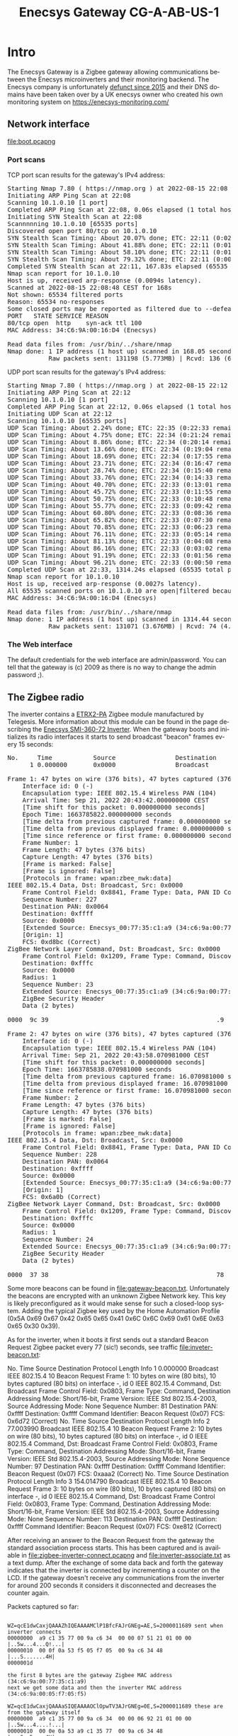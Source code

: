 #+TITLE: Enecsys Gateway CG-A-AB-US-1
#+LANGUAGE: en
#+CREATOR: Emacs 25.2.2 (Org mode 9.1.13)

#+BEGIN_EXPORT html
<base href="enecsys-gateway-cg-a-ab-us-1/"/>
#+END_EXPORT

* Intro


The Enecsys Gateway is a Zigbee gateway allowing communications between the Enecsys microinverters and their monitoring backend. The Enecsys company is unfortunately [[https://businessbankruptcies.com/cases/enecsys-llc][defunct since 2015]]
and their DNS domains have been taken over by a UK enecsys owner who created his own monitoring system on https://enecsys-monitoring.com/

** Network interface

[[file:boot.pcapng]]


*** Port scans

TCP port scan results for the gateway's IPv4 address:

#+BEGIN_EXPORT html
<pre>
Starting Nmap 7.80 ( https://nmap.org ) at 2022-08-15 22:08 CEST
Initiating ARP Ping Scan at 22:08
Scanning 10.1.0.10 [1 port]
Completed ARP Ping Scan at 22:08, 0.06s elapsed (1 total hosts)
Initiating SYN Stealth Scan at 22:08
Scannnnning 10.1.0.10 [65535 ports]
Discovered open port 80/tcp on 10.1.0.10
SYN Stealth Scan Timing: About 20.07% done; ETC: 22:11 (0:02:03 remaining)
SYN Stealth Scan Timing: About 41.88% done; ETC: 22:11 (0:01:25 remaining)
SYN Stealth Scan Timing: About 58.10% done; ETC: 22:11 (0:01:06 remaining)
SYN Stealth Scan Timing: About 79.32% done; ETC: 22:11 (0:00:32 remaining)
Completed SYN Stealth Scan at 22:11, 167.83s elapsed (65535 total ports)
Nmap scan report for 10.1.0.10
Host is up, received arp-response (0.0094s latency).
Scanned at 2022-08-15 22:08:48 CEST for 168s
Not shown: 65534 filtered ports
Reason: 65534 no-responses
Some closed ports may be reported as filtered due to --defeat-rst-ratelimit
PORT   STATE SERVICE REASON
80/tcp open  http    syn-ack ttl 100
MAC Address: 34:C6:9A:00:16:D4 (Enecsys)

Read data files from: /usr/bin/../share/nmap
Nmap done: 1 IP address (1 host up) scanned in 168.05 seconds
           Raw packets sent: 131198 (5.773MB) | Rcvd: 136 (6.115KB)
</pre>
#+END_EXPORT

UDP port scan results for the gateway's IPv4 address:

#+BEGIN_EXPORT html
<pre>
Starting Nmap 7.80 ( https://nmap.org ) at 2022-08-15 22:12 CEST
Initiating ARP Ping Scan at 22:12
Scanning 10.1.0.10 [1 port]
Completed ARP Ping Scan at 22:12, 0.06s elapsed (1 total hosts)
Initiating UDP Scan at 22:12
Scanning 10.1.0.10 [65535 ports]
UDP Scan Timing: About 2.24% done; ETC: 22:35 (0:22:33 remaining)
UDP Scan Timing: About 4.75% done; ETC: 22:34 (0:21:24 remaining)
UDP Scan Timing: About 8.86% done; ETC: 22:34 (0:20:14 remaining)
UDP Scan Timing: About 13.66% done; ETC: 22:34 (0:19:04 remaining)
UDP Scan Timing: About 18.69% done; ETC: 22:34 (0:17:55 remaining)
UDP Scan Timing: About 23.71% done; ETC: 22:34 (0:16:47 remaining)
UDP Scan Timing: About 28.74% done; ETC: 22:34 (0:15:40 remaining)
UDP Scan Timing: About 33.76% done; ETC: 22:34 (0:14:33 remaining)
UDP Scan Timing: About 40.70% done; ETC: 22:33 (0:13:01 remaining)
UDP Scan Timing: About 45.72% done; ETC: 22:33 (0:11:55 remaining)
UDP Scan Timing: About 50.75% done; ETC: 22:33 (0:10:48 remaining)
UDP Scan Timing: About 55.77% done; ETC: 22:33 (0:09:42 remaining)
UDP Scan Timing: About 60.80% done; ETC: 22:33 (0:08:36 remaining)
UDP Scan Timing: About 65.82% done; ETC: 22:33 (0:07:30 remaining)
UDP Scan Timing: About 70.85% done; ETC: 22:33 (0:06:23 remaining)
UDP Scan Timing: About 76.11% done; ETC: 22:33 (0:05:14 remaining)
UDP Scan Timing: About 81.13% done; ETC: 22:33 (0:04:08 remaining)
UDP Scan Timing: About 86.16% done; ETC: 22:33 (0:03:02 remaining)
UDP Scan Timing: About 91.19% done; ETC: 22:33 (0:01:56 remaining)
UDP Scan Timing: About 96.21% done; ETC: 22:33 (0:00:50 remaining)
Completed UDP Scan at 22:33, 1314.24s elapsed (65535 total ports)
Nmap scan report for 10.1.0.10
Host is up, received arp-response (0.0027s latency).
All 65535 scanned ports on 10.1.0.10 are open|filtered because of 65535 no-responses
MAC Address: 34:C6:9A:00:16:D4 (Enecsys)

Read data files from: /usr/bin/../share/nmap
Nmap done: 1 IP address (1 host up) scanned in 1314.44 seconds
           Raw packets sent: 131071 (3.676MB) | Rcvd: 74 (4.290KB)
</pre>
#+END_EXPORT

*** The Web interface

The default credentials for the web interface are admin/password. You can tell that the gateway is (c) 2009 as there is no way to change the admin password ;).



** The Zigbee radio

The inverter contains a [[https://octopart.com/etrx2-pa-telegesis-19255118][ETRX2-PA]] Zigbee module manufactured by Telegesis. More information about this module can be found in the page describing the [[file:../enecsys-smi-360-72.org][Enecsys SMI-360-72 Inverter]]. 
When the gateway boots and initializes its radio interfaces it starts to send broadcast "beacon" frames every 15 seconds:

#+BEGIN_EXPORT html
<pre>
No.     Time           Source                Destination           Protocol Length Info
      1 0.000000       0x0000                Broadcast             ZigBee   47     Command, Dst: Broadcast, Src: 0x0000

Frame 1: 47 bytes on wire (376 bits), 47 bytes captured (376 bits) on interface -, id 0
    Interface id: 0 (-)
    Encapsulation type: IEEE 802.15.4 Wireless PAN (104)
    Arrival Time: Sep 21, 2022 20:43:42.000000000 CEST
    [Time shift for this packet: 0.000000000 seconds]
    Epoch Time: 1663785822.000000000 seconds
    [Time delta from previous captured frame: 0.000000000 seconds]
    [Time delta from previous displayed frame: 0.000000000 seconds]
    [Time since reference or first frame: 0.000000000 seconds]
    Frame Number: 1
    Frame Length: 47 bytes (376 bits)
    Capture Length: 47 bytes (376 bits)
    [Frame is marked: False]
    [Frame is ignored: False]
    [Protocols in frame: wpan:zbee_nwk:data]
IEEE 802.15.4 Data, Dst: Broadcast, Src: 0x0000
    Frame Control Field: 0x8841, Frame Type: Data, PAN ID Compression, Destination Addressing Mode: Short/16-bit, Frame Version: IEEE Std 802.15.4-2003, Source Addressing Mode: Short/16-bit
    Sequence Number: 227
    Destination PAN: 0x0064
    Destination: 0xffff
    Source: 0x0000
    [Extended Source: Enecsys_00:77:35:c1:a9 (34:c6:9a:00:77:35:c1:a9)]
    [Origin: 1]
    FCS: 0xd8bc (Correct)
ZigBee Network Layer Command, Dst: Broadcast, Src: 0x0000
    Frame Control Field: 0x1209, Frame Type: Command, Discover Route: Suppress, Security, Extended Source Command
    Destination: 0xfffc
    Source: 0x0000
    Radius: 1
    Sequence Number: 23
    Extended Source: Enecsys_00:77:35:c1:a9 (34:c6:9a:00:77:35:c1:a9)
    ZigBee Security Header
    Data (2 bytes)

0000  9c 39                                             .9

Frame 2: 47 bytes on wire (376 bits), 47 bytes captured (376 bits) on interface -, id 0
    Interface id: 0 (-)
    Encapsulation type: IEEE 802.15.4 Wireless PAN (104)
    Arrival Time: Sep 21, 2022 20:43:58.070981000 CEST
    [Time shift for this packet: 0.000000000 seconds]
    Epoch Time: 1663785838.070981000 seconds
    [Time delta from previous captured frame: 16.070981000 seconds]
    [Time delta from previous displayed frame: 16.070981000 seconds]
    [Time since reference or first frame: 16.070981000 seconds]
    Frame Number: 2
    Frame Length: 47 bytes (376 bits)
    Capture Length: 47 bytes (376 bits)
    [Frame is marked: False]
    [Frame is ignored: False]
    [Protocols in frame: wpan:zbee_nwk:data]
IEEE 802.15.4 Data, Dst: Broadcast, Src: 0x0000
    Frame Control Field: 0x8841, Frame Type: Data, PAN ID Compression, Destination Addressing Mode: Short/16-bit, Frame Version: IEEE Std 802.15.4-2003, Source Addressing Mode: Short/16-bit
    Sequence Number: 228
    Destination PAN: 0x0064
    Destination: 0xffff
    Source: 0x0000
    [Extended Source: Enecsys_00:77:35:c1:a9 (34:c6:9a:00:77:35:c1:a9)]
    [Origin: 1]
    FCS: 0x6a0b (Correct)
ZigBee Network Layer Command, Dst: Broadcast, Src: 0x0000
    Frame Control Field: 0x1209, Frame Type: Command, Discover Route: Suppress, Security, Extended Source Command
    Destination: 0xfffc
    Source: 0x0000
    Radius: 1
    Sequence Number: 24
    Extended Source: Enecsys_00:77:35:c1:a9 (34:c6:9a:00:77:35:c1:a9)
    ZigBee Security Header
    Data (2 bytes)

0000  37 38                                             78
</pre>
#+END_EXPORT

Some more beacons can be found in [[file:gateway-beacon.txt]]. Unfortunately the beacons are encrypted with an unknown Zigbee Network key. This key is likely preconfigured as it would make sense 
for such a closed-loop system. Adding the typical Zigbee key used by the Home Automation Profile (0x5A 0x69 0x67 0x42 0x65 0x65 0x41 0x6C 0x6C 0x69 0x61 0x6E 0x63 0x65 0x30 0x39).

As for the inverter, when it boots it first sends out a standard Beacon Request Zigbee packet every 77 (sic!) seconds, see traffic [[file:inveter-beacon.txt]]:

#+BEGIN_EXPORT html
No.     Time           Source                Destination           Protocol Length Info
      1 0.000000                             Broadcast             IEEE 802.15.4 10     Beacon Request

Frame 1: 10 bytes on wire (80 bits), 10 bytes captured (80 bits) on interface -, id 0
IEEE 802.15.4 Command, Dst: Broadcast
    Frame Control Field: 0x0803, Frame Type: Command, Destination Addressing Mode: Short/16-bit, Frame Version: IEEE Std 802.15.4-2003, Source Addressing Mode: None
    Sequence Number: 81
    Destination PAN: 0xffff
    Destination: 0xffff
    Command Identifier: Beacon Request (0x07)
    FCS: 0x6d72 (Correct)

No.     Time           Source                Destination           Protocol Length Info
      2 77.003990                            Broadcast             IEEE 802.15.4 10     Beacon Request

Frame 2: 10 bytes on wire (80 bits), 10 bytes captured (80 bits) on interface -, id 0
IEEE 802.15.4 Command, Dst: Broadcast
    Frame Control Field: 0x0803, Frame Type: Command, Destination Addressing Mode: Short/16-bit, Frame Version: IEEE Std 802.15.4-2003, Source Addressing Mode: None
    Sequence Number: 97
    Destination PAN: 0xffff
    Destination: 0xffff
    Command Identifier: Beacon Request (0x07)
    FCS: 0xaaa2 (Correct)

No.     Time           Source                Destination           Protocol Length Info
      3 154.014790                           Broadcast             IEEE 802.15.4 10     Beacon Request

Frame 3: 10 bytes on wire (80 bits), 10 bytes captured (80 bits) on interface -, id 0
IEEE 802.15.4 Command, Dst: Broadcast
    Frame Control Field: 0x0803, Frame Type: Command, Destination Addressing Mode: Short/16-bit, Frame Version: IEEE Std 802.15.4-2003, Source Addressing Mode: None
    Sequence Number: 113
    Destination PAN: 0xffff
    Destination: 0xffff
    Command Identifier: Beacon Request (0x07)
    FCS: 0xe812 (Correct)
#+END_EXPORT

After receiving an answer to the Beacon Request from the gateway the standard association process starts. This has been captured and is available in [[file:zigbee-inverter-connect.pcapng]] 
and [[file:inverter-associate.txt]] as a text dump. After the exchange of some data back and forth the gateway indicates that the inverter is connected by incrementing a counter on the 
LCD. If the gateway doesn't receive any communications from the inverter for around 200 seconds it considers it disconnected and decreases the counter again.


Packets captured so far:


#+BEGIN_EXPORT html
<code>
WZ=qcE1dwCaxjQAAAZhIQEAAAAMClP1BfcFAJrGNEg=AE,S=2000011689 sent when inverter connects
00000000  a9 c1 35 77 00 9a c6 34  00 00 07 51 21 01 00 00  |..5w...4...Q!...|
00000010  00 0f 0a 53 f5 05 f7 05  00 9a c6 34 48           |...S.......4H|
0000001d

the first 8 bytes are the gateway Zigbee MAC address (34:c6:9a:00:77:35:c1:a9)
next we get some data and then the inverter MAC address (34:c6:9a:00:05:f7:05:f5)

WZ=qcE1dwCaxjQAAAaSIQEAAAAOClOpwTV3AJrGNEg=0E,S=2000011689 these are from the gateway itself
00000000  a9 c1 35 77 00 9a c6 34  00 00 06 92 21 01 00 00  |..5w...4....!...|
00000010  00 0e 0a 53 a9 c1 35 77  00 9a c6 34 48           |...S..5w...4H|
0000001d

This one is different, we don't have the inverter MAC but something else

inverter serial on barcode

01 00 04 50 29 (dec)
01 00 04 32 1d (hex)

inverter serial on label

00 00 61 75 77 (dex)
00 00 3d 4b 4d (hex)


WS=9QX3BQCaxjQAAAbLIQEAAAAAFDADiAEAAgAAAAAAAAAYAY0AAwQF00  
00000000  f5 05 f7 05 00 9a c6 34  00 00 06 cb 21 01 00 00  |.......4....!...|
00000010  00 00 14 30 03 88 01 00  02 00 00 00 00 00 00 00  |...0............|
00000020  18 01 8d 00 03 04 05                              |.......|
00000027

First 8 bytes are the MAC address of the inverter (34:c6:9a:00:05:f7:05:f5), later we have something that appears to be data from the inverter

WZ=qcE1dwCaxjQAAAdRIQEAAAAPClP1BfcFAJrGNEg=60,S=2000011689
00000000  a9 c1 35 77 00 9a c6 34  00 00 07 51 21 01 00 00  |..5w...4...Q!...|
00000010  00 0f 0a 53 f5 05 f7 05  00 9a c6 34 48           |...S.......4H|
0000001d

WS=9QX3BQCaxjQAAAdYIQIAAAAAFDADiAEAAgAAAAAAAAAZAY0AAwAF81
00000000  f5 05 f7 05 00 9a c6 34  00 00 07 58 21 02 00 00  |.......4...X!...|
00000010  00 00 14 30 03 88 01 00  02 00 00 00 00 00 00 00  |...0............|
00000020  19 01 8d 00 03 00 05                              |.......|
00000027

WS=9QX3BQCaxjQAAAdYIQIAAAAAFDADiAEAAgAAAAAAAAAZAY0AAwAF81  << these seem to come from the inverter
00000000  f5 05 f7 05 00 9a c6 34  00 00 07 58 21 02 00 00  |.......4...X!...|
00000010  00 00 14 30 03 88 01 00  02 00 00 00 00 00 00 00  |...0............|
00000020  19 01 8d 00 03 00 05                              |.......|
00000027

WS=9QX3BQCaxjQAAAe7IQEAAAACFDADiAEAAgAAAAAAADgZAY0AAwAF44
00000000  f5 05 f7 05 00 9a c6 34  00 00 07 bb 21 01 00 00  |.......4....!...|
00000010  00 02 14 30 03 88 01 00  02 00 00 00 00 00 00 38  |...0...........8|
00000020  19 01 8d 00 03 00 05                              |.......|
00000027

WS=9QX3BQCaxjQAAAkkIQEAAAAFFDADiAEAAgAAAAAAADgZAY0AAwAF8A
00000000  f5 05 f7 05 00 9a c6 34  00 00 09 24 21 01 00 00  |.......4...$!...|
00000010  00 05 14 30 03 88 01 00  02 00 00 00 00 00 00 38  |...0...........8|
00000020  19 01 8d 00 03 00 05                              |.......|
00000027

WZ=qcE1dwCaxjQAAAkyIQEAAAATClP1BfcFAJrGNEg=7A,S=2000011689
00000000  a9 c1 35 77 00 9a c6 34  00 00 09 32 21 01 00 00  |..5w...4...2!...|
00000010  00 13 0a 53 f5 05 f7 05  00 9a c6 34 48           |...S.......4H|
0000001d


WZ=qcE1dwCaxjQAAAljIQEAAAAUClOpwTV3AJrGNEg=E9,S=2000011689
00000000  a9 c1 35 77 00 9a c6 34  00 00 09 63 21 01 00 00  |..5w...4...c!...|
00000010  00 14 0a 53 a9 c1 35 77  00 9a c6 34 48           |...S..5w...4H|
0000001d

WS=9QX3BQCaxjQAAAoUIQEAAAAHFDADiAEAAgAAAAAAADgaAY0AAwAF5B
00000000  f5 05 f7 05 00 9a c6 34  00 00 0a 14 21 01 00 00  |.......4....!...|
00000010  00 07 14 30 03 88 01 00  02 00 00 00 00 00 00 38  |...0...........8|
00000020  1a 01 8d 00 03 00 05                              |.......|
00000027

WZ=qcE1dwCaxjQAAAoiIQEAAAAVClP1BfcFAJrGNEg=22,S=2000011689
WZ=qcE1dwCaxjQAAApTIQEAAAAWClOpwTV3AJrGNEg=BD,S=2000011689

WS=9QX3BQCaxjQAAAqMIQEAAAAIFDADiAEAAgAAAAAAADgaAY0AAwAF44
WS=9QX3BQCaxjQAAAsEIQEAAAAJFDADiAEAAgAAAAAAADgaAY0AAwAF1E

WZ=qcE1dwCaxjQAAAz0IQEAAAAbClP1BfcFAJrGNEg=C9,S=2000011689
WZ=qcE1dwCaxjQAAA0lIQEAAAAcClOpwTV3AJrGNEg=BC,S=2000011689
WS=9QX3BQCaxjQAAA3WIQEAAAAPFDADiAEAAgAAAAAAADgaAY0AAwAFCF
WZ=qcE1dwCaxjQAAA4VIQEAAAAeClOpwTV3AJrGNEg=A0,S=2000011689
WS=9QX3BQCaxjQAAA5OIQEAAAAQFDADiAEAAgAAAAAAADgaAY0AAwAF9D


WS=9QX3BQCaxjQAAD2_IQEAAAB1FDADiAEAAgAAAAAAADgdAY0AAwAF46


WZ=qcE1dwCaxjQAAD6-IQEAAACFClP1BfcFAJrGNEg=48,S=2000011689




Vdc = 36V
36 dec == 24 hex

WS=9QX3BQCaxjQAAEs1IQEAAAALFDADiAMAAgAAAAAAADgdAY4AAwAFCB
00000000: F5 05 F7 05 00 9A C6 34  00 00 4B 35 21 01 00 00  .......4..K5!...
00000010: 00 0B 14 30 03 88 03 00  02 00 00 00 00 00 00 38  ...0...........8
00000020: 1D 01 8E 00 03 00 05                              .......

WS=9QX3BQCaxjQAAEuuIQEAAAAMFDADiAMAAgAAAAAAADgdAY4AAwAF2E
00000000: F5 05 F7 05 00 9A C6 34  00 00 4B AE 21 01 00 00  .......4..K.!...
00000010: 00 0C 14 30 03 88 03 00  02 00 00 00 00 00 00 38  ...0...........8
00000020: 1D 01 8E 00 03 00 05   


Vdc = 42V 
42 dec == 2a hex

WS=9QX3BQCaxjQAAE0WIQEAAAAPFDADiAMAAgAAAAAAAEUdAY4AAwAF29
00000000: F5 05 F7 05 00 9A C6 34  00 00 4D 16 21 01 00 00  .......4..M.!...
00000010: 00 0F 14 30 03 88 03 00  02 00 00 00 00 00 00 45  ...0...........E
00000020: 1D 01 8E 00 03 00 05                              .......
WS=9QX3BQCaxjQAAE2OIQEAAAAQFDADiAMAAgAAAAAAAEUdAY4AAwAFE5
00000000: F5 05 F7 05 00 9A C6 34  00 00 4D 8E 21 01 00 00  .......4..M.!...
00000010: 00 10 14 30 03 88 03 00  02 00 00 00 00 00 00 45  ...0...........E
00000020: 1D 01 8E 00 03 00 05                              .......
WS=9QX3BQCaxjQAAE4HIQEAAAARFDADiAMAAgAAAAAAAEUdAY4AAwAFE1
00000000: F5 05 F7 05 00 9A C6 34  00 00 4E 07 21 01 00 00  .......4..N.!...
00000010: 00 11 14 30 03 88 03 00  02 00 00 00 00 00 00 45  ...0...........E
00000020: 1D 01 8E 00 03 00 05                              .......

</code>
#+END_EXPORT



